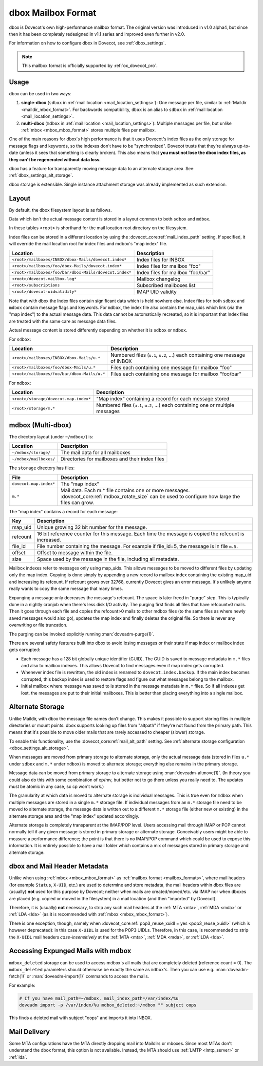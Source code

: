 .. _dbox_mbox_format:

===================
dbox Mailbox Format
===================

dbox is Dovecot's own high-performance mailbox format. The original version
was introduced in v1.0 alpha4, but since then it has been completely
redesigned in v1.1 series and improved even further in v2.0.

For information on how to configure dbox in Dovecot, see
:ref:`dbox_settings`.

.. Note::

   This mailbox format is officially supported by :ref:`ox_dovecot_pro`.

Usage
^^^^^

dbox can be used in two ways:

1. **single-dbox** (``sdbox`` in
   :ref:`mail location <mail_location_settings>`): One message per file,
   similar to :ref:`Maildir <maildir_mbox_format>`. For backwards
   compatibility, ``dbox`` is an alias to ``sdbox`` in
   :ref:`mail location <mail_location_settings>`.
2. **multi-dbox** (``mdbox`` in
   :ref:`mail location <mail_location_settings>`): Multiple messages per file,
   but unlike :ref:`mbox <mbox_mbox_format>` stores multiple files per
   mailbox.

One of the main reasons for dbox's high performance is that it uses Dovecot's
index files as the only storage for message flags and keywords, so the
indexes don't have to be "synchronized". Dovecot trusts that they're always
up-to-date (unless it sees that something is clearly broken). This also means
that **you must not lose the dbox index files, as they can't be regenerated
without data loss**.

dbox has a feature for transparently moving message data to an alternate
storage area. See :ref:`dbox_settings_alt_storage`.

dbox storage is extensible. Single instance attachment storage was already
implemented as such extension.

Layout
^^^^^^

By default, the dbox filesystem layout is as follows.

Data which isn't the actual message content is stored in a layout common to
both ``sdbox`` and ``mdbox``.

In these tables ``<root>`` is shorthand for the mail location root directory
on the filesystem.

Index files can be stored in a different location by using the
:dovecot_core:ref:`mail_index_path` setting. If specified, it will override
the mail location root for index files and mdbox's "map index" file.

====================================================== =========================
Location                                               Description
====================================================== =========================
``<root>/mailboxes/INBOX/dbox-Mails/dovecot.index*``   Index files for INBOX
``<root>/mailboxes/foo/dbox-Mails/dovecot.index*``     Index files for mailbox
                                                       "foo"
``<root>/mailboxes/foo/bar/dbox-Mails/dovecot.index*`` Index files for mailbox
                                                       "foo/bar"
``<root>/dovecot.mailbox.log*``                        Mailbox changelog
``<root>/subscriptions``                               Subscribed mailboxes
                                                       list
``<root>/dovecot-uidvalidity*``                        IMAP UID validity
====================================================== =========================

Note that with dbox the Index files contain significant data which is held
nowhere else. Index files for both ``sdbox`` and ``mdbox`` contain message
flags and keywords. For ``mdbox``, the index file also contains the map_uids
which link (via the "map index") to the actual message data. This data cannot
be automatically recreated, so it is important that Index files are treated
with the same care as message data files.

Actual message content is stored differently depending on whether it is
``sdbox`` or ``mdbox``.

For ``sdbox``:

=========================================== ====================================
Location                                    Description
=========================================== ====================================
``<root>/mailboxes/INBOX/dbox-Mails/u.*``   Numbered files (``u.1``, ``u.2``,
                                            ...) each containing one message of
                                            INBOX
``<root>/mailboxes/foo/dbox-Mails/u.*``     Files each containing one message
                                            for mailbox "foo"
``<root>/mailboxes/foo/bar/dbox-Mails/u.*`` Files each containing one message
                                            for mailbox "foo/bar"
=========================================== ====================================

For ``mdbox``:

===================================== ==========================================
Location                              Description
===================================== ==========================================
``<root>/storage/dovecot.map.index*`` "Map index" containing a record for each
                                      message stored
``<root>/storage/m.*``                Numbered files (``u.1``, ``u.2``, ...)
                                      each containing one or multiple messages
===================================== ==========================================

mdbox (Multi-dbox)
^^^^^^^^^^^^^^^^^^

The directory layout (under ``~/mdbox/``) is:

====================== =========================================================
Location               Description
====================== =========================================================
``~/mdbox/storage/``   The mail data for all mailboxes
``~/mdbox/mailboxes/`` Directories for mailboxes and their index files
====================== =========================================================

The ``storage`` directory has files:

====================== =========================================================
File                   Description
====================== =========================================================
``dovecot.map.index*`` The "map index"
``m.*``                Mail data. Each m.* file contains one or more messages.
                       :dovecot_core:ref:`mdbox_rotate_size` can be used to
                       configure how large the files can grow.
====================== =========================================================

The "map index" contains a record for each message:

======== =======================================================================
Key      Description
======== =======================================================================
map_uid  Unique growing 32 bit number for the message.
refcount 16 bit reference counter for this message. Each time the message is
         copied the refcount is increased.
file_id  File number containing the message. For example if file_id=5, the
         message is in file ``m.5``.
offset   Offset to message within the file.
size     Space used by the message in the file, including all metadata.
======== =======================================================================

Mailbox indexes refer to messages only using map_uids. This allows messages
to be moved to different files by updating only the map index. Copying is
done simply by appending a new record to mailbox index containing the
existing map_uid and increasing its refcount. If refcount grows over 32768,
currently Dovecot gives an error message. It's unlikely anyone really wants to
copy the same message that many times.

Expunging a message only decreases the message's refcount. The space is later
freed in "purge" step. This is typically done in a nightly cronjob when
there's less disk I/O activity. The purging first finds all files that have
refcount=0 mails. Then it goes through each file and copies the refcount>0
mails to other mdbox files (to the same files as where newly saved messages
would also go), updates the map index and finally deletes the original file.
So there is never any overwriting or file truncation.

The purging can be invoked explicitly running :man:`doveadm-purge(1)`.

There are several safety features built into dbox to avoid losing messages or
their state if map index or mailbox index gets corrupted:

* Each message has a 128 bit globally unique identifier (GUID). The GUID is
  saved to message metadata in ``m.*`` files and also to mailbox indexes. This
  allows Dovecot to find messages even if map index gets corrupted.
* Whenever index file is rewritten, the old index is renamed to
  ``dovecot.index.backup``. If the main index becomes corrupted, this backup
  index is used to restore flags and figure out what messages belong to the
  mailbox.
* Initial mailbox where message was saved to is stored in the message
  metadata in ``m.*`` files. So if all indexes get lost, the messages are put
  to their initial mailboxes. This is better than placing everything into a
  single mailbox.

.. _dbox_mbox_format_alt_storage:

Alternate Storage
^^^^^^^^^^^^^^^^^

Unlike Maildir, with dbox the message file names don't change. This makes it
possible to support storing files in multiple directories or mount points.
dbox supports looking up files from "altpath" if they're not found from the
primary path. This means that it's possible to move older mails that are
rarely accessed to cheaper (slower) storage.

To enable this functionality, use the :dovecot_core:ref:`mail_alt_path` setting.
See :ref:`alternate storage configuration <dbox_settings_alt_storage>`.

When messages are moved from primary storage to alternate storage, only the
actual message data (stored in files ``u.*`` under ``sdbox`` and ``m.*``
under ``mdbox``) is moved to alternate storage; everything else remains in
the primary storage.

Message data can be moved from primary storage to alternate storage using
:man:`doveadm-altmove(1)`. (In theory you could also do this with some combination
of cp/mv, but better not to go there unless you really need to. The updates
must be atomic in any case, so cp won't work.)

The granularity at which data is moved to alternate storage is individual
messages. This is true even for ``mdbox`` when multiple messages are stored
in a single ``m.*`` storage file. If individual messages from an ``m.*``
storage file need to be moved to alternate storage, the message data is
written out to a different ``m.*`` storage file (either new or existing) in
the alternate storage area and the "map index" updated accordingly.

Alternate storage is completely transparent at the IMAP/POP level. Users
accessing mail through IMAP or POP cannot normally tell if any given message
is stored in primary storage or alternate storage. Conceivably users might be
able to measure a performance difference; the point is that there is no
IMAP/POP command which could be used to expose this information. It is
entirely possible to have a mail folder which contains a mix of messages
stored in primary storage and alternate storage.

dbox and Mail Header Metadata
^^^^^^^^^^^^^^^^^^^^^^^^^^^^^

Unlike when using :ref:`mbox <mbox_mbox_format>` as
:ref:`mailbox format <mailbox_formats>`, where mail headers (for example
``Status``, ``X-UID``, etc.) are used to determine and store metadata, the
mail headers within dbox files are (usually) **not** used for this purpose by
Dovecot; neither when mails are created/moved/etc. via IMAP nor when dboxes
are placed (e.g. copied or moved in the filesystem) in a mail location (and
then "imported" by Dovecot).

Therefore, it is (usually) **not** necessary, to strip any such mail headers
at the :ref:`MTA <mta>`, :ref:`MDA <mda>` or :ref:`LDA <lda>` (as it is recommended with
:ref:`mbox <mbox_mbox_format>`).

There is one exception, though, namely when
:dovecot_core:ref:`pop3_reuse_xuidl = yes <pop3_reuse_xuidl>` (which
is however deprecated): in this case ``X-UIDL`` is used for the POP3 UIDLs.
Therefore, in this case, is recommended to strip the ``X-UIDL`` mail headers
*case-insensitively* at the :ref:`MTA <mta>`, :ref:`MDA <mda>`, or :ref:`LDA <lda>`.

Accessing Expunged Mails with mdbox
^^^^^^^^^^^^^^^^^^^^^^^^^^^^^^^^^^^

``mdbox_deleted`` storage can be used to access mdbox's all mails that are
completely deleted (reference count = 0). The ``mdbox_deleted`` parameters
should otherwise be exactly the same as ``mdbox``'s. Then you can use
e.g. :man:`doveadm-fetch(1)` or :man:`doveadm-import(1)` commands to access the mails.

For example:

.. code-block:: none

  # If you have mail_path=~/mdbox, mail_index_path=/var/index/%u
  doveadm import -p /var/index/%u mdbox_deleted:~/mdbox "" subject oops

This finds a deleted mail with subject "oops" and imports it into INBOX.

Mail Delivery
^^^^^^^^^^^^^

Some MTA configurations have the MTA directly dropping mail into Maildirs or
mboxes. Since most MTAs don't understand the dbox format, this option is not
available. Instead, the MTA should use :ref:`LMTP <lmtp_server>` or
:ref:`lda`.
